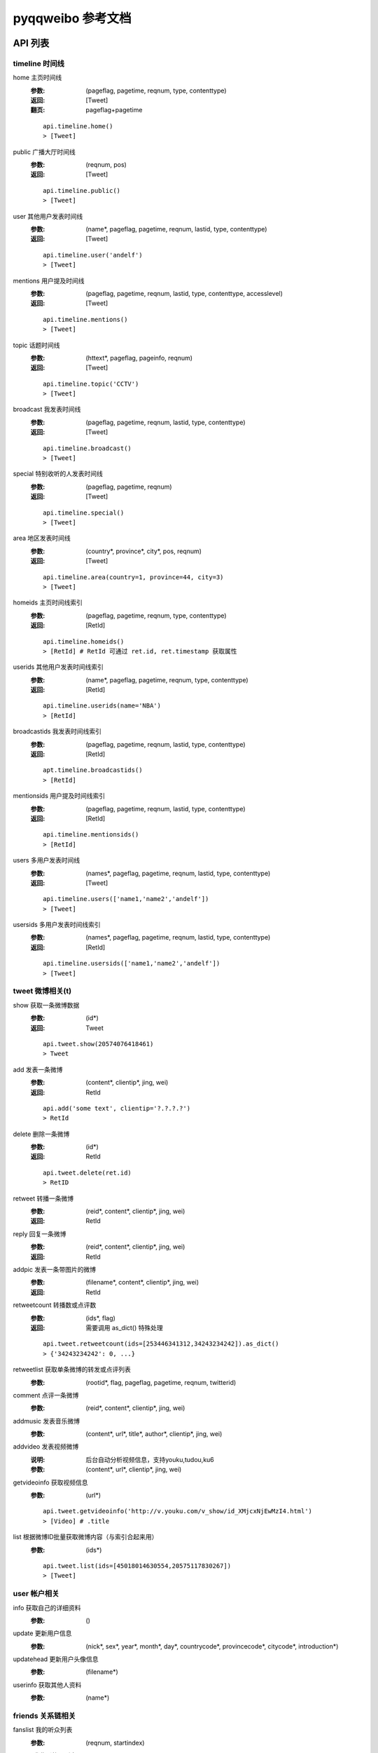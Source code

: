 ==================
pyqqweibo 参考文档
==================

--------
API 列表
--------


timeline 时间线
---------------

home 主页时间线
  :参数:
    (pageflag, pagetime, reqnum, type, contenttype)
  :返回:
    [Tweet]
  :翻页:
    pageflag+pagetime

  ::

    api.timeline.home()
    > [Tweet]
public 广播大厅时间线
  :参数:
    (reqnum, pos)
  :返回:
    [Tweet]

  ::

    api.timeline.public()
    > [Tweet]
user 其他用户发表时间线
  :参数:
    (name*, pageflag, pagetime, reqnum, lastid, type, contenttype)
  :返回:
    [Tweet]

  ::

    api.timeline.user('andelf')
    > [Tweet]
mentions 用户提及时间线
  :参数:
    (pageflag, pagetime, reqnum, lastid, type, contenttype, accesslevel)
  :返回:
    [Tweet]

  ::

    api.timeline.mentions()
    > [Tweet]
topic 话题时间线
  :参数:
    (httext*, pageflag, pageinfo, reqnum)
  :返回:
    [Tweet]

  ::

    api.timeline.topic('CCTV')
    > [Tweet]
broadcast 我发表时间线
  :参数:
    (pageflag, pagetime, reqnum, lastid, type, contenttype)
  :返回:
    [Tweet]

  ::

    api.timeline.broadcast()
    > [Tweet]
special 特别收听的人发表时间线
  :参数:
    (pageflag, pagetime, reqnum)
  :返回:
    [Tweet]

  ::

    api.timeline.special()
    > [Tweet]
area 地区发表时间线
  :参数:
    (country*, province*, city*, pos, reqnum)
  :返回:
    [Tweet]

  ::

    api.timeline.area(country=1, province=44, city=3)
    > [Tweet]
homeids 主页时间线索引
  :参数:
    (pageflag, pagetime, reqnum, type, contenttype)
  :返回:
    [RetId]

  ::

    api.timeline.homeids()
    > [RetId] # RetId 可通过 ret.id, ret.timestamp 获取属性
userids 其他用户发表时间线索引
  :参数:
    (name*, pageflag, pagetime, reqnum, type, contenttype)
  :返回:
    [RetId]

  ::

    api.timeline.userids(name='NBA')
    > [RetId]
broadcastids 我发表时间线索引
  :参数:
    (pageflag, pagetime, reqnum, lastid, type, contenttype)
  :返回:
    [RetId]

  ::

    apt.timeline.broadcastids()
    > [RetId]
mentionsids 用户提及时间线索引
  :参数:
    (pageflag, pagetime, reqnum, lastid, type, contenttype)
  :返回:
    [RetId]

  ::

    api.timeline.mentionsids()
    > [RetId]
users 多用户发表时间线
  :参数:
    (names*, pageflag, pagetime, reqnum, lastid, type, contenttype)
  :返回:
    [Tweet]

  ::

    api.timeline.users(['name1,'name2','andelf'])
    > [Tweet]
usersids 多用户发表时间线索引
  :参数:
    (names*, pageflag, pagetime, reqnum, lastid, type, contenttype)
  :返回:
    [RetId]

  ::

    api.timeline.usersids(['name1,'name2','andelf'])
    > [Tweet]

tweet 微博相关(t)
-----------------

show 获取一条微博数据
  :参数:
    (id*)
  :返回:
    Tweet

  ::

    api.tweet.show(20574076418461)
    > Tweet
add 发表一条微博
  :参数:
    (content*, clientip*, jing, wei)
  :返回:
    RetId

  ::

    api.add('some text', clientip='?.?.?.?')
    > RetId
delete 删除一条微博
  :参数:
    (id*)
  :返回:
    RetId

  ::

    api.tweet.delete(ret.id)
    > RetID
retweet 转播一条微博
  :参数:
    (reid*, content*, clientip*, jing, wei)
  :返回:
    RetId
reply 回复一条微博
  :参数:
    (reid*, content*, clientip*, jing, wei)
  :返回:
    RetId
addpic 发表一条带图片的微博
  :参数:
    (filename*, content*, clientip*, jing, wei)
  :返回:
    RetId
retweetcount 转播数或点评数
  :参数:
    (ids*, flag)
  :返回:
    需要调用 as_dict() 特殊处理

  ::

    api.tweet.retweetcount(ids=[253446341312,34243234242]).as_dict()
    > {'34243234242': 0, ...}
retweetlist 获取单条微博的转发或点评列表
  :参数:
    (rootid*, flag, pageflag, pagetime, reqnum, twitterid)
comment 点评一条微博
  :参数:
    (reid*, content*, clientip*, jing, wei)
addmusic 发表音乐微博
  :参数:
    (content*, url*, title*, author*, clientip*, jing, wei)
addvideo 发表视频微博
  :说明:
    后台自动分析视频信息，支持youku,tudou,ku6
  :参数:
    (content*, url*, clientip*, jing, wei)
getvideoinfo 获取视频信息
  :参数:
    (url*)

  ::

    api.tweet.getvideoinfo('http://v.youku.com/v_show/id_XMjcxNjEwMzI4.html')
    > [Video] # .title
list 根据微博ID批量获取微博内容（与索引合起来用）
  :参数:
    (ids*)

  ::

    api.tweet.list(ids=[45018014630554,20575117830267])
    > [Tweet]

user 帐户相关
-------------

info 获取自己的详细资料
  :参数:
    ()
update 更新用户信息
  :参数:
    (nick*, sex*, year*, month*, day*, countrycode*, provincecode*,
    citycode*, introduction*)
updatehead 更新用户头像信息
  :参数:
    (filename*)
userinfo 获取其他人资料
  :参数:
    (name*)

friends 关系链相关
------------------

fanslist 我的听众列表
  :参数:
    (reqnum, startindex)
idollist 我收听的人列表
  :参数:
    (reqnum, startindex)
blacklist 黑名单列表
  :参数:
    (reqnum, startindex)
speciallist 特别收听列表
  :参数:
    (reqnum, startindex)
add 收听某个用户
  :参数:
    (name*)
delete 取消收听某个用户
  :参数:
    (name*)
addspecial 特别收听某个用户
  :参数:
    (name*)
deletespecial 取消特别收听某个用户
  :参数:
    (name*)
addblacklist 添加某个用户到黑名单
  :参数:
    (name*)
deleteblacklist 从黑名单中删除某个用户
  :参数:
    (name*)
check  检测是否我的听众或收听的人
  :参数:
    (names*, flag)

  ::

    api.friends.check('andelf').as_dict()
    > {'andelf': False}
userfanslist 其他帐户听众列表
  :参数:
    (name*, reqnum, startindex)

  ::

    api.friends.userfanslist(name='andelf')
useridollist 其他帐户收听的人列表
  :参数:
    (name*, reqnum, startindex)
userspeciallist 其他帐户特别收听的人列表
  :参数:
    (name*, reqnum, startindex)

private 私信相关
----------------

add 发私信
  :参数:
    (name*, content*, clientip*, jing, wei)
delete 删除一条私信
  :参数:
    (id*)
inbox 收件箱
  :参数:
    (pageflag, pagetime, reqnum, lastid)
outbox 发件箱
  :参数:
    (pageflag, pagetime, reqnum, lastid)

search 搜索相关
---------------

user 搜索用户
  :参数:
    (keyword*, pagesize, page)
tweet 搜索微博
  :参数:
    (keyword*, pagesize, page)
userbytag 通过标签搜索用户
  :参数:
    (keyword*, pagesize, page)

trends 热度，趋势
-----------------

topic 话题热榜
  :参数:
    (type, reqnum, pos)
tweet 转播热榜
  :参数:
    (type, reqnum, pos)

  ::

    api.trends.tweet()
    > [Tweet]

info 数据更新相关
-----------------

update 查看数据更新条数
  :参数:
    (op, type)

  ::

    api.info.update().as_dict()
    > {u'home': 21, u'create': 12, ...}

fav 数据收藏
------------

addtweet 收藏一条微博
  :参数:
    (id*)
deletetweet 从收藏删除一条微博
  :参数:
    (id*)
listtweet 收藏的微博列表
  :参数:
    (pageflag, nexttime, prevtime, reqnum, lastid)
addtopic 订阅话题
  :参数:
    (id*)
deletetopic 从收藏删除话题
  :参数:
    (id*)
listtopic 获取已订阅话题列表
  :参数:
    (reqnum, pageflag, pagetime, lastid)

topic 话题相关
--------------

ids 根据话题名称查询话题ID
  :参数:
    (httexts*)

  ::

    api.topic.ids(u"地震")[0].id
info 根据话题ID获取话题相关情况
  :参数:
    (ids*)

  ::

    t = api.topic.info(5149259073282301489)[0]
    print t.text, t.tweetnum

tag 标签相关
------------

TODO: don't have a test account

add 添加标签
  :参数:
    (tag*)
delete 删除标签
  :参数:
    (tagid*)

other 其他
----------

kownperson 我可能认识的人
  :参数:
    ()

  ::

    api.other.kownperson()
    > [User]
shorturl 短URL变长URL
  :参数:
    (url*)

  ::

    # like http://url.cn/0jkApX
    api.other.shorturl('0jkApX').as_dict()
    > {'ctime': 0, 'longurl': u'http://...', 'secu': 3}
videokey 获取视频上传的KEY
  :参数:
    ()

  ::

    api.other.videokey().as_dict()
    > {'uid': u'VNcmwzbqxdu=', 'videokey': u'$xMcNnpvswmmftd5pPkm'}

----------
Model 列表
----------

Tweet
-----

::

    t = api.tweet.show(20574076418461)
    t.retweet("test")
    > <RetId id:15108001017434>
    api.tweet.show(_.id)
    > <Tweet object #15108001017434>

* delete()
* retweet(content, clientip, jing=None, wei=None)
* reply(content, clientip, jing=None, wei=None)
* comment(content, clientip, jing=None, wei=None)
* retweetlist(\*\*kwarg)
* retweetcount(flag=0)
* favorite()
* unfavorite()

User
----

* self
  是否为自己
* update(##kwargs)
* timeline(##kwargs)
* add() / follow()
* delete() / unfollow()
* addspecial()
* deletespecial()
* addblacklist() / block()
* deleteblacklist() / unblock()
* fanslist(\*\*kwargs) / followers()
* idollist(\*\*kwargs) / followers()
* speciallist(\*\*kwargs)
* pm(content, clientip, jing=None, wei=None)

--------
翻页教程
--------

pageflag + pagetime
-------------------

::

    api.timeline.home(reqnum=1)
    > [<Tweet object #76501075355511>]

    api.timeline.home(reqnum=1, pageflag=1, pagetime=_[-1].timestamp)
    > [<Tweet object #29107120390232>]

    api.timeline.home(reqnum=1, pageflag=1, pagetime=_[-1].timestamp)
    > [<Tweet object #78001074250068>]

pos
---

不推荐使用使用 pos 翻页.

::

    pos = 0
    reqnum = 20
    ret = api.timeline.public(reqnum=reqnum, pos=pos)
    if len(ret)< reqnum:
        break
    pos += len(ret)
    ret = api.timeline.public(reqnum=reqnum, pos=pos)

lastid
------

至今未成功过, 可见腾讯之垃圾.

pageflag + pageinfo
-------------------

TODO



